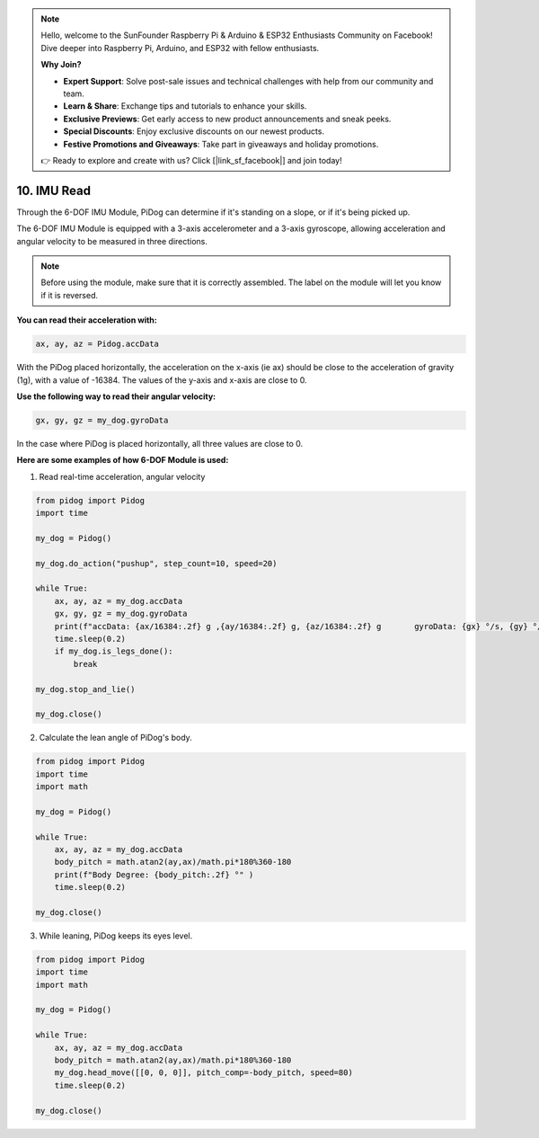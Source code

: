 .. note::

    Hello, welcome to the SunFounder Raspberry Pi & Arduino & ESP32 Enthusiasts Community on Facebook! Dive deeper into Raspberry Pi, Arduino, and ESP32 with fellow enthusiasts.

    **Why Join?**

    - **Expert Support**: Solve post-sale issues and technical challenges with help from our community and team.
    - **Learn & Share**: Exchange tips and tutorials to enhance your skills.
    - **Exclusive Previews**: Get early access to new product announcements and sneak peeks.
    - **Special Discounts**: Enjoy exclusive discounts on our newest products.
    - **Festive Promotions and Giveaways**: Take part in giveaways and holiday promotions.

    👉 Ready to explore and create with us? Click [|link_sf_facebook|] and join today!

10. IMU Read
==============


Through the 6-DOF IMU Module, PiDog can determine if it's standing on a slope, or if it's being picked up.

The 6-DOF IMU Module is equipped with a 3-axis accelerometer and a 3-axis gyroscope, allowing acceleration and angular velocity to be measured in three directions.

.. note::

    Before using the module, make sure that it is correctly assembled. The label on the module will let you know if it is reversed.

**You can read their acceleration with:**

.. code-block:: python

   ax, ay, az = Pidog.accData

With the PiDog placed horizontally, the acceleration on the x-axis (ie ax) should be close to the acceleration of gravity (1g), with a value of -16384.
The values of the y-axis and x-axis are close to 0.

**Use the following way to read their angular velocity:**

.. code-block:: python

   gx, gy, gz = my_dog.gyroData

In the case where PiDog is placed horizontally, all three values are close to 0.


**Here are some examples of how 6-DOF Module is used:**

1. Read real-time acceleration, angular velocity

.. code-block:: python

    from pidog import Pidog
    import time

    my_dog = Pidog()

    my_dog.do_action("pushup", step_count=10, speed=20)

    while True:
        ax, ay, az = my_dog.accData
        gx, gy, gz = my_dog.gyroData
        print(f"accData: {ax/16384:.2f} g ,{ay/16384:.2f} g, {az/16384:.2f} g       gyroData: {gx} °/s, {gy} °/s, {gz} °/s")
        time.sleep(0.2)
        if my_dog.is_legs_done():
            break

    my_dog.stop_and_lie()

    my_dog.close()

2. Calculate the lean angle of PiDog's body.

.. code-block:: python

    from pidog import Pidog
    import time
    import math

    my_dog = Pidog()

    while True:
        ax, ay, az = my_dog.accData
        body_pitch = math.atan2(ay,ax)/math.pi*180%360-180
        print(f"Body Degree: {body_pitch:.2f} °" )
        time.sleep(0.2)

    my_dog.close()

3. While leaning, PiDog keeps its eyes level.

.. code-block:: python

    from pidog import Pidog
    import time
    import math

    my_dog = Pidog()

    while True:
        ax, ay, az = my_dog.accData
        body_pitch = math.atan2(ay,ax)/math.pi*180%360-180
        my_dog.head_move([[0, 0, 0]], pitch_comp=-body_pitch, speed=80)
        time.sleep(0.2)

    my_dog.close()